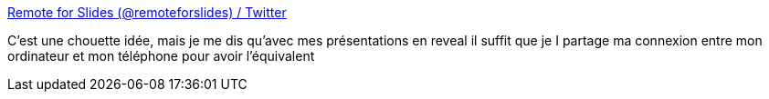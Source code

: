 :jbake-type: post
:jbake-status: published
:jbake-title: Remote for Slides (@remoteforslides) / Twitter
:jbake-tags: idée,périphérique,présentation,_mois_févr.,_année_2021
:jbake-date: 2021-02-26
:jbake-depth: ../
:jbake-uri: shaarli/1614352020000.adoc
:jbake-source: https://nicolas-delsaux.hd.free.fr/Shaarli?searchterm=https%3A%2F%2Fmobile.twitter.com%2Fremoteforslides&searchtags=id%C3%A9e+p%C3%A9riph%C3%A9rique+pr%C3%A9sentation+_mois_f%C3%A9vr.+_ann%C3%A9e_2021
:jbake-style: shaarli

https://mobile.twitter.com/remoteforslides[Remote for Slides (@remoteforslides) / Twitter]

C'est une chouette idée, mais je me dis qu'avec mes présentations en reveal il suffit que je I partage ma connexion entre mon ordinateur et mon téléphone pour avoir l'équivalent
